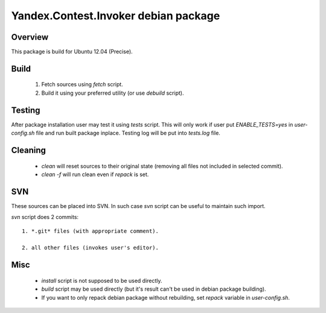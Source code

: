 Yandex.Contest.Invoker debian package
=====================================

Overview
--------

This package is build for Ubuntu 12.04 (Precise).


Build
-----

    1. Fetch sources using *fetch* script.

    #. Build it using your preferred utility (or use *debuild* script).

Testing
-------

After package installation user may test it using *tests* script.
This will only work if user put *ENABLE_TESTS=yes* in *user-config.sh* file
and run built package inplace. Testing log will be put into *tests.log* file.

Cleaning
--------

    - *clean* will reset sources to their original state (removing all files not included in selected commit).

    - *clean -f* will run clean even if *repack* is set.

SVN
---

These sources can be placed into SVN. In such case *svn* script can be useful to maintain
such import.

*svn* script does 2 commits::

    1. *.git* files (with appropriate comment).

    2. all other files (invokes user's editor).

Misc
----

    - *install* script is not supposed to be used directly.

    - *build* script may be used directly (but it's result can't be used in debian package building).

    - If you want to only repack debian package without rebuilding, set *repack* variable in *user-config.sh*.
